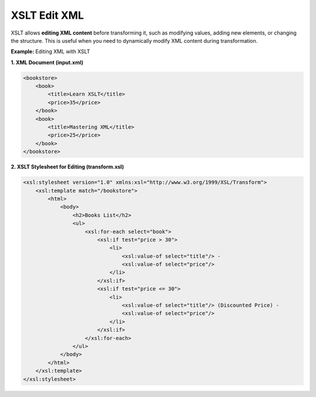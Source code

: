 XSLT Edit XML
==============

XSLT allows **editing XML content** before transforming it, such as modifying values, adding new elements, or changing the structure. This is useful when you need to dynamically modify XML content during transformation.

**Example:** Editing XML with XSLT

**1. XML Document (input.xml)**

.. code-block:: xml

    <bookstore>
        <book>
            <title>Learn XSLT</title>
            <price>35</price>
        </book>
        <book>
            <title>Mastering XML</title>
            <price>25</price>
        </book>
    </bookstore>

**2. XSLT Stylesheet for Editing (transform.xsl)**

.. code-block:: xml

    <xsl:stylesheet version="1.0" xmlns:xsl="http://www.w3.org/1999/XSL/Transform">
        <xsl:template match="/bookstore">
            <html>
                <body>
                    <h2>Books List</h2>
                    <ul>
                        <xsl:for-each select="book">
                            <xsl:if test="price > 30">
                                <li>
                                    <xsl:value-of select="title"/> - 
                                    <xsl:value-of select="price"/>
                                </li>
                            </xsl:if>
                            <xsl:if test="price <= 30">
                                <li>
                                    <xsl:value-of select="title"/> (Discounted Price) - 
                                    <xsl:value-of select="price"/>
                                </li>
                            </xsl:if>
                        </xsl:for-each>
                    </ul>
                </body>
            </html>
        </xsl:template>
    </xsl:stylesheet>
